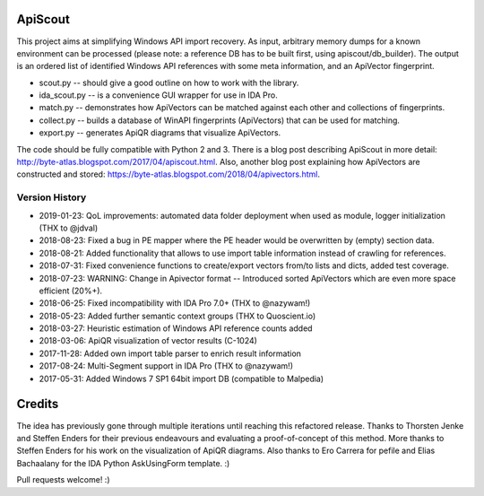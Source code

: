 ApiScout
========

This project aims at simplifying Windows API import recovery.
As input, arbitrary memory dumps for a known environment can be processed (please note: a reference DB has to be built first, using apiscout/db_builder).
The output is an ordered list of identified Windows API references with some meta information, and an ApiVector fingerprint.

* scout.py -- should give a good outline on how to work with the library.
* ida_scout.py -- is a convenience GUI wrapper for use in IDA Pro.
* match.py -- demonstrates how ApiVectors can be matched against each other and collections of fingerprints.
* collect.py -- builds a database of WinAPI fingerprints (ApiVectors) that can be used for matching.
* export.py -- generates ApiQR diagrams that visualize ApiVectors.

The code should be fully compatible with Python 2 and 3.
There is a blog post describing ApiScout in more detail: http://byte-atlas.blogspot.com/2017/04/apiscout.html.
Also, another blog post explaining how ApiVectors are constructed and stored: https://byte-atlas.blogspot.com/2018/04/apivectors.html.

Version History
---------------

* 2019-01-23: QoL improvements: automated data folder deployment when used as module, logger initialization (THX to @jdval)
* 2018-08-23: Fixed a bug in PE mapper where the PE header would be overwritten by (empty) section data.
* 2018-08-21: Added functionality that allows to use import table information instead of crawling for references.
* 2018-07-31: Fixed convenience functions to create/export vectors from/to lists and dicts, added test coverage.
* 2018-07-23: WARNING: Change in Apivector format -- Introduced sorted ApiVectors which are even more space efficient (20%+).
* 2018-06-25: Fixed incompatibility with IDA Pro 7.0+ (THX to @nazywam!)
* 2018-05-23: Added further semantic context groups (THX to Quoscient.io)
* 2018-03-27: Heuristic estimation of Windows API reference counts added
* 2018-03-06: ApiQR visualization of vector results (C-1024)
* 2017-11-28: Added own import table parser to enrich result information
* 2017-08-24: Multi-Segment support in IDA Pro (THX to @nazywam!)
* 2017-05-31: Added Windows 7 SP1 64bit import DB (compatible to Malpedia)

Credits
=======

The idea has previously gone through multiple iterations until reaching this refactored release.
Thanks to Thorsten Jenke and Steffen Enders for their previous endeavours and evaluating a proof-of-concept of this method.
More thanks to Steffen Enders for his work on the visualization of ApiQR diagrams.
Also thanks to Ero Carrera for pefile and Elias Bachaalany for the IDA Python AskUsingForm template. :)


Pull requests welcome! :)

